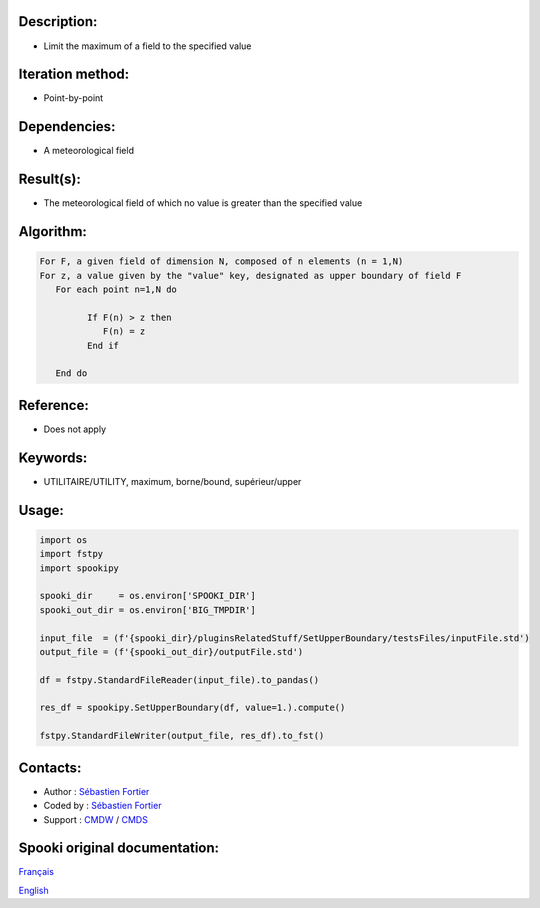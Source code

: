 Description:
~~~~~~~~~~~~

-  Limit the maximum of a field to the specified value

Iteration method:
~~~~~~~~~~~~~~~~~

-  Point-by-point

Dependencies:
~~~~~~~~~~~~~

-  A meteorological field

Result(s):
~~~~~~~~~~

-  The meteorological field of which no value is greater than the specified value

Algorithm:
~~~~~~~~~~

.. code-block:: text

      For F, a given field of dimension N, composed of n elements (n = 1,N)
      For z, a value given by the "value" key, designated as upper boundary of field F
         For each point n=1,N do

               If F(n) > z then
                  F(n) = z
               End if

         End do

Reference:
~~~~~~~~~~

-  Does not apply

Keywords:
~~~~~~~~~

-  UTILITAIRE/UTILITY, maximum, borne/bound, supérieur/upper

Usage:
~~~~~~

.. code:: python

   import os
   import fstpy
   import spookipy

   spooki_dir     = os.environ['SPOOKI_DIR']
   spooki_out_dir = os.environ['BIG_TMPDIR']

   input_file  = (f'{spooki_dir}/pluginsRelatedStuff/SetUpperBoundary/testsFiles/inputFile.std')
   output_file = (f'{spooki_out_dir}/outputFile.std')

   df = fstpy.StandardFileReader(input_file).to_pandas()

   res_df = spookipy.SetUpperBoundary(df, value=1.).compute()

   fstpy.StandardFileWriter(output_file, res_df).to_fst()


Contacts:
~~~~~~~~~

-  Author : `Sébastien Fortier <https://wiki.cmc.ec.gc.ca/wiki/User:Fortiers>`__
-  Coded by : `Sébastien Fortier <https://wiki.cmc.ec.gc.ca/wiki/User:Fortiers>`__
-  Support : `CMDW <https://wiki.cmc.ec.gc.ca/wiki/CMDW>`__ / `CMDS <https://wiki.cmc.ec.gc.ca/wiki/CMDS>`__


Spooki original documentation:
~~~~~~~~~~~~~~~~~~~~~~~~~~~~~~

`Français <http://web.science.gc.ca/~spst900/spooki/doc/master/spooki_french_doc/html/pluginSetUpperBoundary.html>`_

`English <http://web.science.gc.ca/~spst900/spooki/doc/master/spooki_english_doc/html/pluginSetUpperBoundary.html>`_

